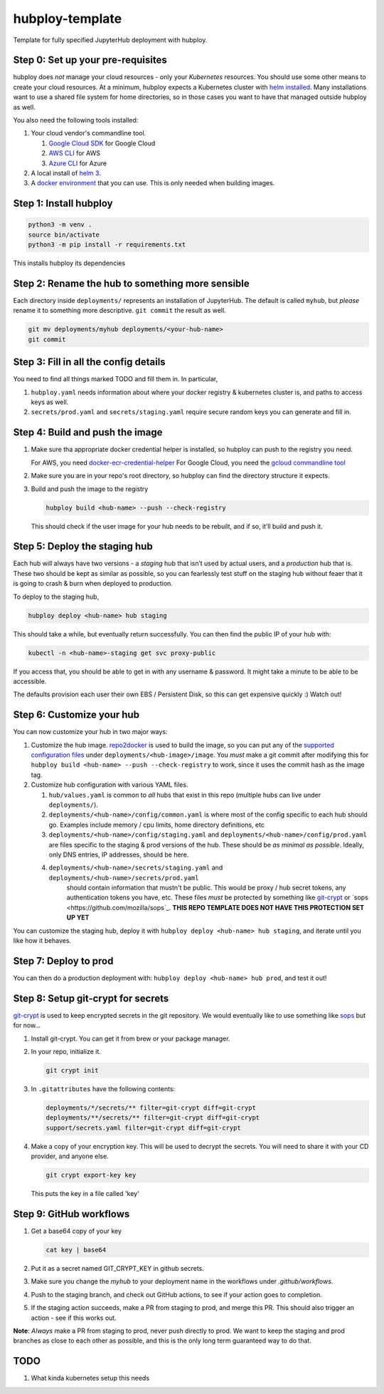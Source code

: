 ================
hubploy-template
================

Template for fully specified JupyterHub deployment with hubploy.

Step 0: Set up your pre-requisites
==================================

hubploy does *not* manage your cloud resources - only your *Kubernetes*
resources. You should use some other means to create your cloud
resources. At a minimum, hubploy expects a Kubernetes cluster with `helm
installed <https://zero-to-jupyterhub.readthedocs.io/en/latest/setup-jupyterhub/setup-helm.html>`_.
Many installations want to use a shared file system for home
directories, so in those cases you want to have that managed outside
hubploy as well.

You also need the following tools installed:

#. Your cloud vendor's commandline tool.

   #. `Google Cloud SDK <https://cloud.google.com/sdk/>`_ for Google Cloud
   #. `AWS CLI <https://aws.amazon.com/cli/>`_ for AWS
   #. `Azure CLI <https://docs.microsoft.com/en-us/cli/azure/>`_ for Azure

#. A local install of `helm 3 <https://helm.sh/docs/intro/install/>`_.

#. A `docker environment <https://docs.docker.com/install/>`_ that you can use. This
   is only needed when building images.

Step 1: Install hubploy
=======================

.. code:: bash

   python3 -m venv .
   source bin/activate
   python3 -m pip install -r requirements.txt

This installs hubploy its dependencies

Step 2: Rename the hub to something more sensible
=================================================

Each directory inside ``deployments/`` represents an installation of
JupyterHub. The default is called ``myhub``, but *please* rename it to
something more descriptive. ``git commit`` the result as well.

.. code:: bash

   git mv deployments/myhub deployments/<your-hub-name>
   git commit

Step 3: Fill in all the config details
======================================

You need to find all things marked TODO and fill them in. In particular,

1. ``hubploy.yaml`` needs information about where your docker registry &
   kubernetes cluster is, and paths to access keys as well.
2. ``secrets/prod.yaml`` and ``secrets/staging.yaml`` require secure
   random keys you can generate and fill in.

Step 4: Build and push the image
================================

1. Make sure tha appropriate docker credential helper is installed, so
   hubploy can push to the registry you need.

   For AWS, you need `docker-ecr-credential-helper <https://github.com/awslabs/amazon-ecr-credential-helper>`_
   For Google Cloud, you need the `gcloud commandline tool <https://cloud.google.com/sdk/>`_

2. Make sure you are in your repo's root directory, so hubploy can find the
   directory structure it expects.

3. Build and push the image to the registry

   .. code:: bash

      hubploy build <hub-name> --push --check-registry

   This should check if the user image for your hub needs to be rebuilt,
   and if so, it’ll build and push it.

Step 5: Deploy the staging hub
==============================

Each hub will always have two versions - a *staging* hub that isn’t used
by actual users, and a *production* hub that is. These two should be
kept as similar as possible, so you can fearlessly test stuff on the
staging hub without feaer that it is going to crash & burn when deployed
to production.

To deploy to the staging hub,

.. code:: bash

   hubploy deploy <hub-name> hub staging

This should take a while, but eventually return successfully. You can
then find the public IP of your hub with:

.. code:: bash

   kubectl -n <hub-name>-staging get svc proxy-public

If you access that, you should be able to get in with any username &
password. It might take a minute to be able to be accessible.

The defaults provision each user their own EBS / Persistent Disk, so
this can get expensive quickly :) Watch out!

Step 6: Customize your hub
==========================

You can now customize your hub in two major ways:

#. Customize the hub image. `repo2docker`_ is used to build the image,
   so you can put any of the `supported configuration files`_ under
   ``deployments/<hub-image>/image``. You *must* make a git commit after
   modifying this for
   ``hubploy build <hub-name> --push --check-registry`` to work, since
   it uses the commit hash as the image tag.

#. Customize hub configuration with various YAML files.

   #. ``hub/values.yaml`` is common to *all* hubs that exist in this repo
      (multiple hubs can live under ``deployments/``).

   #. ``deployments/<hub-name>/config/common.yaml`` is where most of the config specific
      to each hub should go. Examples include memory / cpu limits, home directory
      definitions, etc

   #. ``deployments/<hub-name>/config/staging.yaml`` and ``deployments/<hub-name>/config/prod.yaml``
      are files specific to the staging & prod versions of the hub. These should be
      *as minimal as possible*. Ideally, only DNS entries, IP addresses, should be here.

   #. ``deployments/<hub-name>/secrets/staging.yaml`` and ``deployments/<hub-name>/secrets/prod.yaml``
       should contain information that mustn't be public. This would be proxy / hub
       secret tokens, any authentication tokens you have, etc. These files *must* be
       protected by something like `git-crypt <https://github.com/AGWA/git-crypt>`_ or
       `sops <https://github.com/mozilla/sops`_. **THIS REPO TEMPLATE DOES NOT HAVE
       THIS PROTECTION SET UP YET**


You can customize the staging hub, deploy it with ``hubploy deploy <hub-name> hub staging``, and iterate until you like how it behaves.

Step 7: Deploy to prod
======================

You can then do a production deployment with: ``hubploy deploy <hub-name> hub prod``, and
test it out!

Step 8: Setup git-crypt for secrets
===================================

`git-crypt <https://github.com/AGWA/git-crypt>`_ is used to keep encrypted secrets in the
git repository. We would eventually like to use something like `sops <https://github.com/mozilla/sops>`_
but for now...

1. Install git-crypt. You can get it from brew or your package manager.

2. In your repo, initialize it.

   .. code:: bash

      git crypt init

3. In ``.gitattributes`` have the following contents:

   .. code::

      deployments/*/secrets/** filter=git-crypt diff=git-crypt
      deployments/**/secrets/** filter=git-crypt diff=git-crypt
      support/secrets.yaml filter=git-crypt diff=git-crypt

4. Make a copy of your encryption key. This will be used to decrypt the secrets.
   You will need to share it with your CD provider, and anyone else.

   .. code::

      git crypt export-key key

   This puts the key in a file called 'key'

Step 9: GitHub workflows
========================

1. Get a base64 copy of your key

   .. code:: block

      cat key | base64

2. Put it as a secret named GIT_CRYPT_KEY in github secrets.

3. Make sure you change the `myhub` to your deployment name in the
   workflows under `.github/workflows`.

4. Push to the staging branch, and check out GitHub actions, to
   see if your action goes to completion.

5. If the staging action succeeds, make a PR from staging to prod,
   and merge this PR. This should also trigger an action - see if
   this works out.

**Note**: *Always* make a PR from staging to prod, never push directly to
prod. We want to keep the staging and prod branches as close to each
other as possible, and this is the only long term guaranteed way to do
that.


TODO
====

1. What kinda kubernetes setup this needs

.. _repo2docker: https://repo2docker.readthedocs.io/
.. _supported configuration files: https://repo2docker.readthedocs.io/en/latest/config_files.html
